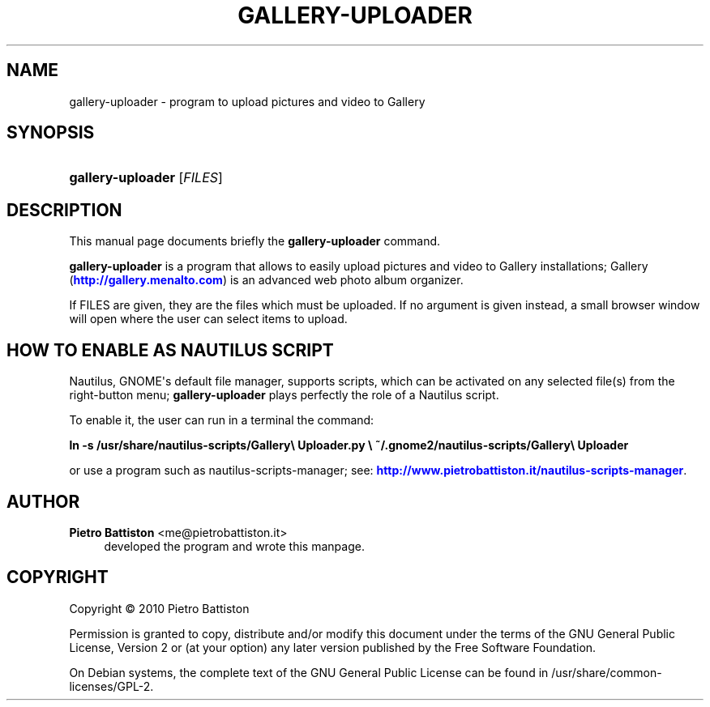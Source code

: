 '\" t
.\"     Title: GALLERY-UPLOADER
.\"    Author: Pietro Battiston <me@pietrobattiston.it>
.\" Generator: DocBook XSL Stylesheets v1.75.2 <http://docbook.sf.net/>
.\"      Date: 03/29/2011
.\"    Manual: gallery-uploader User Manual
.\"    Source: gallery-uploader
.\"  Language: English
.\"
.TH "GALLERY\-UPLOADER" "1" "03/29/2011" "gallery-uploader" "gallery-uploader User Manual"
.\" -----------------------------------------------------------------
.\" * Define some portability stuff
.\" -----------------------------------------------------------------
.\" ~~~~~~~~~~~~~~~~~~~~~~~~~~~~~~~~~~~~~~~~~~~~~~~~~~~~~~~~~~~~~~~~~
.\" http://bugs.debian.org/507673
.\" http://lists.gnu.org/archive/html/groff/2009-02/msg00013.html
.\" ~~~~~~~~~~~~~~~~~~~~~~~~~~~~~~~~~~~~~~~~~~~~~~~~~~~~~~~~~~~~~~~~~
.ie \n(.g .ds Aq \(aq
.el       .ds Aq '
.\" -----------------------------------------------------------------
.\" * set default formatting
.\" -----------------------------------------------------------------
.\" disable hyphenation
.nh
.\" disable justification (adjust text to left margin only)
.ad l
.\" -----------------------------------------------------------------
.\" * MAIN CONTENT STARTS HERE *
.\" -----------------------------------------------------------------
.SH "NAME"
gallery-uploader \- program to upload pictures and video to Gallery
.SH "SYNOPSIS"
.HP \w'\fBgallery\-uploader\fR\ 'u
\fBgallery\-uploader\fR [\fIFILES\fR]
.SH "DESCRIPTION"
.PP
This manual page documents briefly the
\fBgallery\-uploader\fR
command\&.
.PP
\fBgallery\-uploader\fR
is a program that allows to easily upload pictures and video to Gallery installations; Gallery (\m[blue]\fB\%http://gallery.menalto.com\fR\m[]) is an advanced web photo album organizer\&.
.PP
If FILES are given, they are the files which must be uploaded\&. If no argument is given instead, a small browser window will open where the user can select items to upload\&.
.SH "HOW TO ENABLE AS NAUTILUS SCRIPT"
.PP
Nautilus, GNOME\*(Aqs default file manager, supports scripts, which can be activated on any selected file(s) from the right\-button menu;
\fBgallery\-uploader\fR
plays perfectly the role of a Nautilus script\&.
.PP
To enable it, the user can run in a terminal the command:
.PP

\fBln \-s /usr/share/nautilus\-scripts/Gallery\e Uploader\&.py \e\fR
\fB~/\&.gnome2/nautilus\-scripts/Gallery\e Uploader\fR
.PP
or use a program such as nautilus\-scripts\-manager; see:
\m[blue]\fB\%http://www.pietrobattiston.it/nautilus-scripts-manager\fR\m[]\&.
.SH "AUTHOR"
.PP
\fBPietro Battiston\fR <\&me@pietrobattiston\&.it\&>
.RS 4
developed the program and wrote this manpage\&.
.RE
.SH "COPYRIGHT"
.br
Copyright \(co 2010 Pietro Battiston
.br
.PP
Permission is granted to copy, distribute and/or modify this document under the terms of the GNU General Public License, Version 2 or (at your option) any later version published by the Free Software Foundation\&.
.PP
On Debian systems, the complete text of the GNU General Public License can be found in
/usr/share/common\-licenses/GPL\-2\&.
.sp
